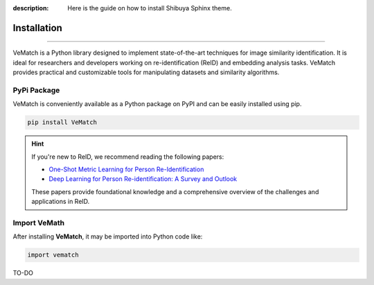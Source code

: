 :description: Here is the guide on how to install Shibuya Sphinx theme.

Installation
============

.. rst-class:: lead

   Install the **VeMatch** as a Python package.

----

VeMatch is a Python library designed to implement state-of-the-art techniques for image similarity identification.
It is ideal for researchers and developers working on re-identification (ReID) and embedding analysis tasks.
VeMatch provides practical and customizable tools for manipulating datasets and similarity algorithms.

PyPi Package
------------

VeMatch is conveniently available as a Python package on PyPI and can be easily
installed using pip.

.. code-block:: shell

    pip install VeMatch

.. hint::
   If you're new to ReID, we recommend reading the following papers:

   - `One-Shot Metric Learning for Person Re-Identification <https://openaccess.thecvf.com/content_cvpr_2017/papers/Bak_One-Shot_Metric_Learning_CVPR_2017_paper.pdf>`_
   - `Deep Learning for Person Re-identification: A Survey and Outlook <https://arxiv.org/abs/2001.04193>`_

   These papers provide foundational knowledge and a comprehensive overview of the challenges and applications in ReID.


Import VeMath
--------------------

After installing **VeMatch**, it may be imported into Python code like:

.. code-block:: shell

    import vematch

TO-DO